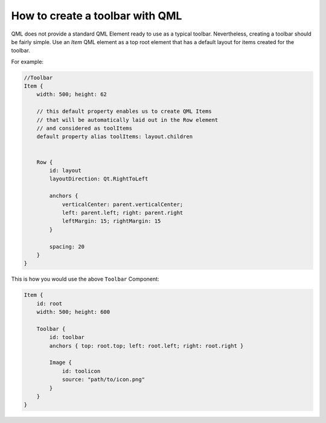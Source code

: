 ..
    ---------------------------------------------------------------------------
    Copyright (C) 2012 Digia Plc and/or its subsidiary(-ies).
    All rights reserved.
    This work, unless otherwise expressly stated, is licensed under a
    Creative Commons Attribution-ShareAlike 2.5.
    The full license document is available from
    http://creativecommons.org/licenses/by-sa/2.5/legalcode .
    ---------------------------------------------------------------------------


How to create a toolbar with QML
================================

QML does not provide a standard QML Element ready to use as a typical toolbar. Nevertheless, creating a toolbar should be fairly simple.
Use an `Item` QML element as a top root element that has a default layout for items created for the toolbar.

For example:

.. code-block:: js

    //Toolbar
    Item {
        width: 500; height: 62

        // this default property enables us to create QML Items
        // that will be automatically laid out in the Row element
        // and considered as toolItems
        default property alias toolItems: layout.children


        Row {
            id: layout
            layoutDirection: Qt.RightToLeft

            anchors {
                verticalCenter: parent.verticalCenter;
                left: parent.left; right: parent.right
                leftMargin: 15; rightMargin: 15
            }

            spacing: 20
        }
    }


This is how you would use the above ``Toolbar`` Component:

.. code-block:: js

    Item {
        id: root
        width: 500; height: 600

        Toolbar {
            id: toolbar
            anchors { top: root.top; left: root.left; right: root.right }

            Image {
                id: toolicon
                source: "path/to/icon.png"
            }
        }
    }

